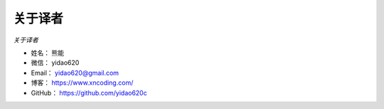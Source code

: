 ==============
关于译者
==============

*关于译者*

* 姓名：    熊能
* 微信：    yidao620
* Email：   yidao620@gmail.com
* 博客：    https://www.xncoding.com/
* GitHub：  https://github.com/yidao620c

